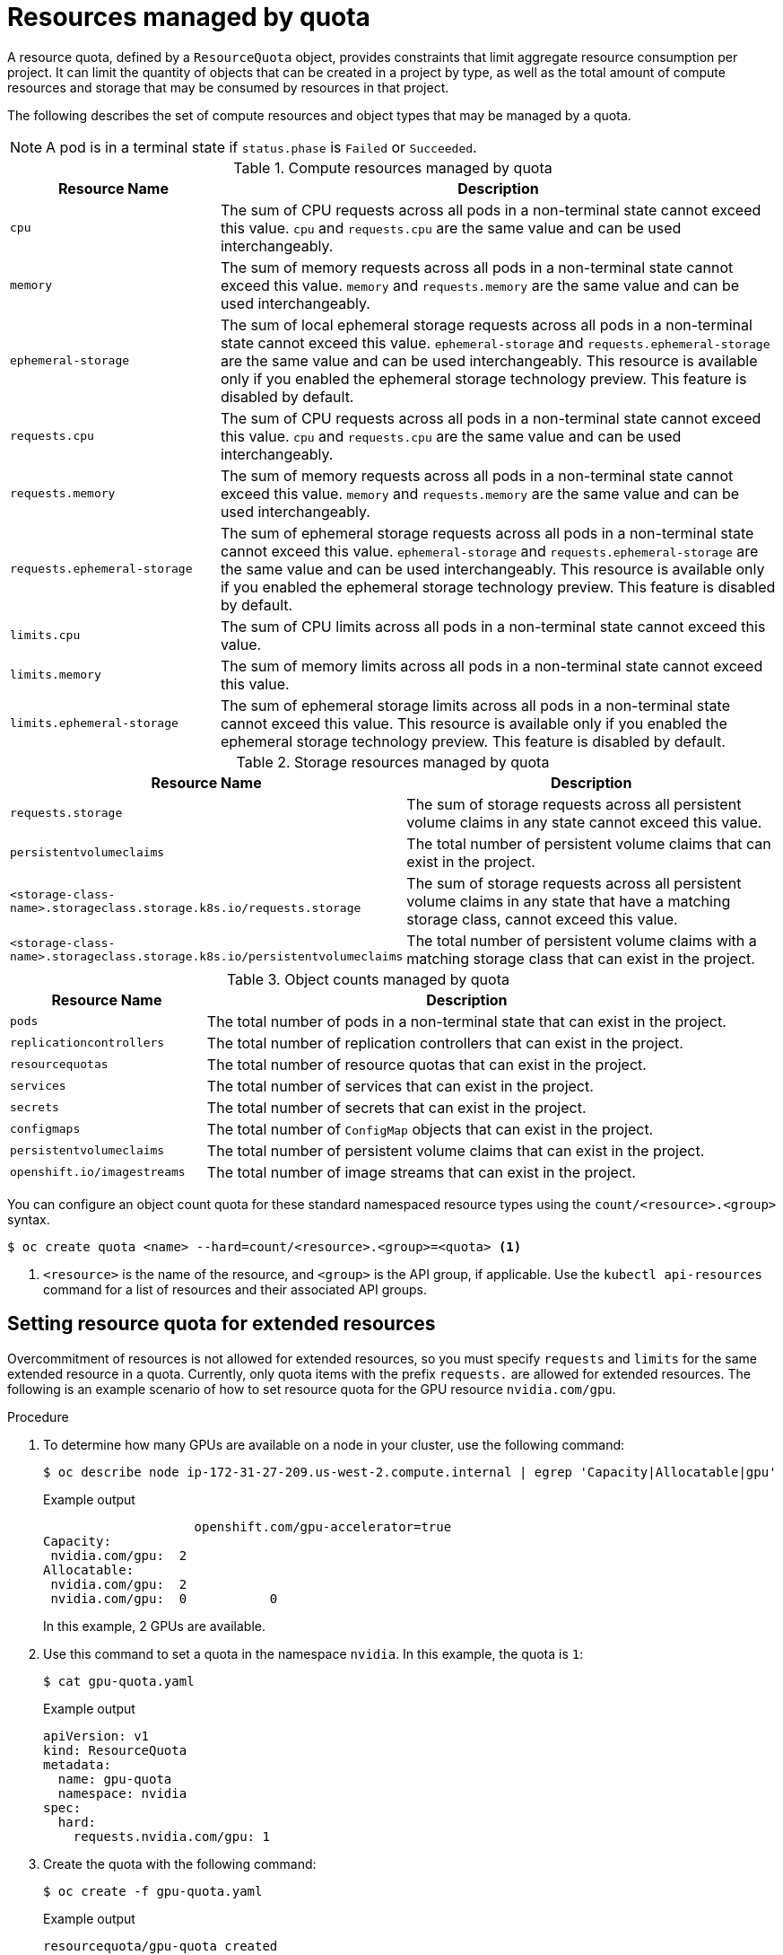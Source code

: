 // Module included in the following assemblies:
//
// ../scalability_and_performance/compute-resource-quotas.adoc

:_mod-docs-content-type: CONCEPT
[id="admin-quota-overview_{context}"]
= Resources managed by quota

A resource quota, defined by a `ResourceQuota` object, provides constraints that limit aggregate resource consumption per project. It can limit the quantity
of objects that can be created in a project by type, as well as the total amount of compute resources and storage that may be consumed by resources in that project.

The following describes the set of compute resources and object types that may be managed by a quota.

[NOTE]
====
A pod is in a terminal state if `status.phase` is `Failed` or `Succeeded`.
====

.Compute resources managed by quota
[cols="3a,8a",options="header"]
|===

|Resource Name |Description

|`cpu`
|The sum of CPU requests across all pods in a non-terminal state cannot exceed this value. `cpu` and `requests.cpu` are the same value and can be used
interchangeably.

|`memory`
|The sum of memory requests across all pods in a non-terminal state cannot exceed this value. `memory` and `requests.memory` are the same value and can
be used interchangeably.

|`ephemeral-storage`
|The sum of local ephemeral storage requests across all pods in a non-terminal state cannot exceed this value. `ephemeral-storage` and
`requests.ephemeral-storage` are the same value and can be used interchangeably. This resource is available only if you enabled the ephemeral storage technology preview. This feature is disabled by default.

|`requests.cpu`
|The sum of CPU requests across all pods in a non-terminal state cannot exceed this value. `cpu` and `requests.cpu` are the same value and can be used
interchangeably.

|`requests.memory`
|The sum of memory requests across all pods in a non-terminal state cannot exceed this value. `memory` and `requests.memory` are the same value and can
be used interchangeably.

|`requests.ephemeral-storage`
|The sum of ephemeral storage requests across all pods in a non-terminal state cannot exceed this value. `ephemeral-storage` and
`requests.ephemeral-storage` are the same value and can be used interchangeably. This resource is available only if you enabled the ephemeral
storage technology preview. This feature is disabled by default.

|`limits.cpu`
|The sum of CPU limits across all pods in a non-terminal state cannot exceed this value.

|`limits.memory`
|The sum of memory limits across all pods in a non-terminal state cannot exceed this value.

|`limits.ephemeral-storage`
|The sum of ephemeral storage limits across all pods in a non-terminal state cannot exceed this value. This resource is available only if you enabled the
ephemeral storage technology preview. This feature is disabled by default.
|===


.Storage resources managed by quota
[cols="3a,8a",options="header"]
|===

|Resource Name |Description

|`requests.storage`
|The sum of storage requests across all persistent volume claims in any state cannot exceed this value.

|`persistentvolumeclaims`
|The total number of persistent volume claims that can exist in the project.

|`<storage-class-name>.storageclass.storage.k8s.io/requests.storage`
|The sum of storage requests across all persistent volume claims in any state that have a matching storage class, cannot exceed this value.

|`<storage-class-name>.storageclass.storage.k8s.io/persistentvolumeclaims`
|The total number of persistent volume claims with a matching storage class that can exist in the project.
|===


.Object counts managed by quota
[cols="3a,8a",options="header"]
|===

|Resource Name |Description

|`pods`
|The total number of pods in a non-terminal state that can exist in the project.

|`replicationcontrollers`
|The total number of replication controllers that can exist in the project.

|`resourcequotas`
|The total number of resource quotas that can exist in the project.

|`services`
|The total number of services that can exist in the project.

|`secrets`
|The total number of secrets that can exist in the project.

|`configmaps`
|The total number of `ConfigMap` objects that can exist in the project.

|`persistentvolumeclaims`
|The total number of persistent volume claims that can exist in the project.

|`openshift.io/imagestreams`
|The total number of image streams that can exist in the project.

|===

You can configure an object count quota for these standard namespaced resource types using the `count/<resource>.<group>` syntax.

[source,terminal]
----
$ oc create quota <name> --hard=count/<resource>.<group>=<quota> <1>
----

<1> `<resource>` is the name of the resource, and `<group>` is the API group, if applicable.
Use the `kubectl api-resources` command for a list of resources and their associated API groups.

== Setting resource quota for extended resources

Overcommitment of resources is not allowed for extended resources, so you must specify `requests` and `limits` for the same extended resource in a quota. Currently, only quota items with the prefix `requests.` are allowed for extended resources. The following is an example scenario of how to set resource quota for the GPU resource `nvidia.com/gpu`.

.Procedure

. To determine how many GPUs are available on a node in your cluster, use the following command:
+
[source,terminal]
----
$ oc describe node ip-172-31-27-209.us-west-2.compute.internal | egrep 'Capacity|Allocatable|gpu'
----
+
.Example output

[source,terminal]
----

                    openshift.com/gpu-accelerator=true
Capacity:
 nvidia.com/gpu:  2
Allocatable:
 nvidia.com/gpu:  2
 nvidia.com/gpu:  0           0
----
+
In this example, 2 GPUs are available.

. Use this command to set a quota in the namespace `nvidia`. In this example, the quota is `1`:
+
[source,terminal]
----
$ cat gpu-quota.yaml
----
+
.Example output

[source,terminal]
----
apiVersion: v1
kind: ResourceQuota
metadata:
  name: gpu-quota
  namespace: nvidia
spec:
  hard:
    requests.nvidia.com/gpu: 1

----
. Create the quota with the following command:
+
[source,terminal]
----
$ oc create -f gpu-quota.yaml
----
+
.Example output

[source,terminal]
----
resourcequota/gpu-quota created
----
. Verify that the namespace has the correct quota set using the following command:
+
[source,terminal]
----
$ oc describe quota gpu-quota -n nvidia
----
+
.Example output

[source,terminal]
----
Name:                    gpu-quota
Namespace:               nvidia
Resource                 Used  Hard
--------                 ----  ----
requests.nvidia.com/gpu  0     1
----

. Run a pod that asks for a single GPU with the following command:
+
[source,terminal]
----
$ oc create pod gpu-pod.yaml
----
+
.Example output

[source, terminal]
----
apiVersion: v1
kind: Pod
metadata:
  generateName: gpu-pod-s46h7
  namespace: nvidia
spec:
  restartPolicy: OnFailure
  containers:
  - name: rhel7-gpu-pod
    image: rhel7
    env:
      - name: NVIDIA_VISIBLE_DEVICES
        value: all
      - name: NVIDIA_DRIVER_CAPABILITIES
        value: "compute,utility"
      - name: NVIDIA_REQUIRE_CUDA
        value: "cuda>=5.0"

    command: ["sleep"]
    args: ["infinity"]

    resources:
      limits:
        nvidia.com/gpu: 1
----

. Verify that the pod is running bwith the following command:
+
[source,terminal]
----
$ oc get pods
----
+
.Example output

[source, terminal]
----
NAME              READY     STATUS      RESTARTS   AGE
gpu-pod-s46h7     1/1       Running     0          1m
----

. Verify that the quota `Used` counter is correct by running the following command:
+
[source,terminal]
----
$ oc describe quota gpu-quota -n nvidia
----
+
.Example output

[source, terminal]
----
Name:                    gpu-quota
Namespace:               nvidia
Resource                 Used  Hard
--------                 ----  ----
requests.nvidia.com/gpu  1     1
----

. Using the following command, attempt to create a second GPU pod in the `nvidia` namespace. This is technically available on the node because it has 2 GPUs:
+
[source,terminal]
----
$ oc create -f gpu-pod.yaml
----
+
.Example output

[source, terminal]
----
Error from server (Forbidden): error when creating "gpu-pod.yaml": pods "gpu-pod-f7z2w" is forbidden: exceeded quota: gpu-quota, requested: requests.nvidia.com/gpu=1, used: requests.nvidia.com/gpu=1, limited: requests.nvidia.com/gpu=1
----
+
This `Forbidden` error message occurs because you have a quota of 1 GPU and this pod tried to allocate a second GPU, which exceeds its quota.

== Quota scopes

Each quota can have an associated set of _scopes_. A quota only measures usage for a resource if it matches the intersection of enumerated scopes.

Adding a scope to a quota restricts the set of resources to which that quota can apply. Specifying a resource outside of the allowed set results in a validation error.

[cols="3a,8a",options="header"]
|===

|Scope |Description

|`Terminating`
|Match pods where `spec.activeDeadlineSeconds >= 0`.

|`NotTerminating`
|Match pods where `spec.activeDeadlineSeconds` is `nil`.

|`BestEffort`
|Match pods that have best effort quality of service for either `cpu` or `memory`.

|`otBestEffort`
|Match pods that do not have best effort quality of service for `cpu` and `memory`.
|===

A `BestEffort` scope restricts a quota to limiting the following resources:

- `pods`

A `Terminating`, `NotTerminating`, and `NotBestEffort` scope restricts a quota to tracking the following resources:

* `pods`
* `memory`
* `requests.memory`
* `limits.memory`
* `cpu`
* `requests.cpu`
* `limits.cpu`
* `ephemeral-storage`
* `requests.ephemeral-storage`
* `limits.ephemeral-storage`

[NOTE]
====
Ephemeral storage requests and limits apply only if you enabled the ephemeral storage technology preview. This feature is disabled by default.
====